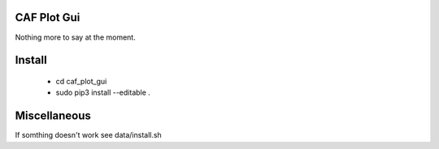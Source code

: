 CAF Plot Gui
============

Nothing more to say at the moment.

Install
=======
  * cd caf_plot_gui
  * sudo pip3 install --editable .

Miscellaneous
=============
If somthing doesn't work see data/install.sh
